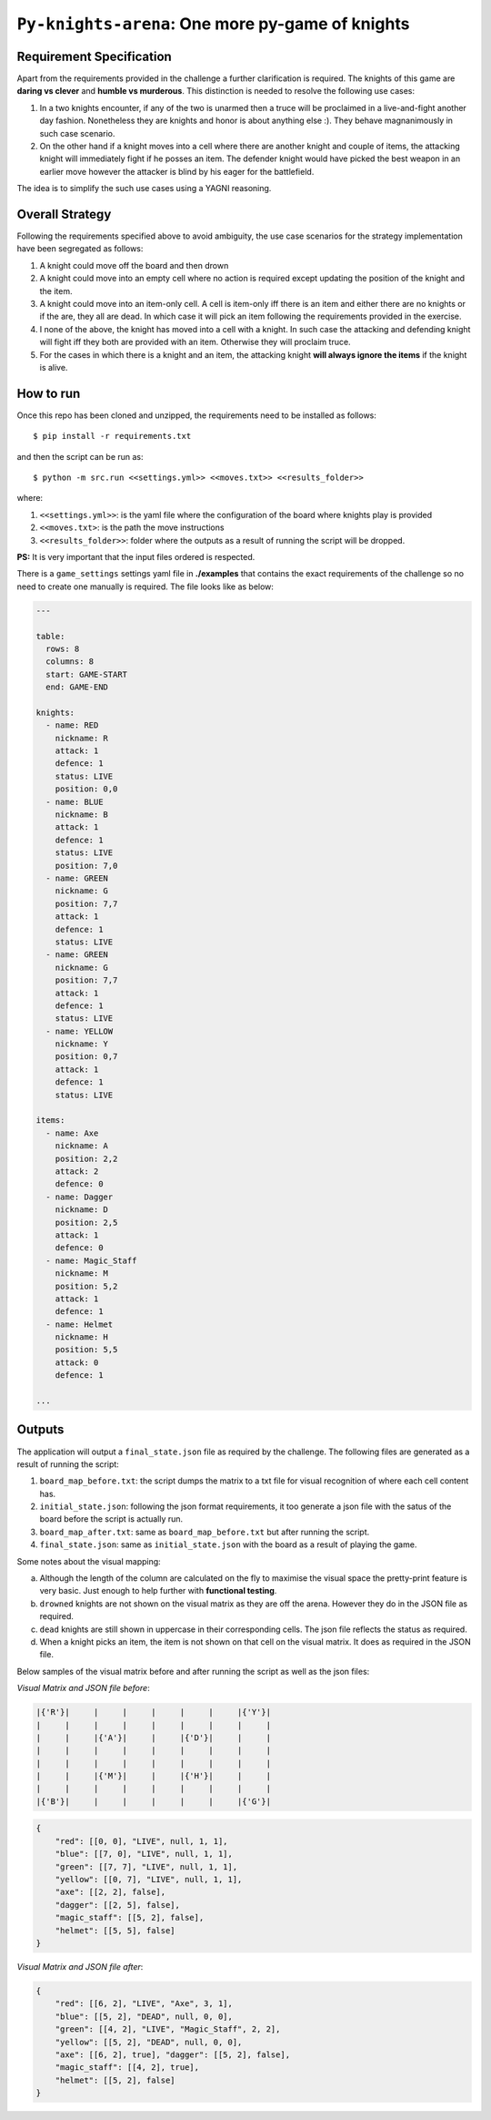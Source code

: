 ==================================================
``Py-knights-arena``: One more py-game of knights
==================================================

.. image:: https://img.shields.io/badge/coverage-97%25-brightgreen.svg
    :target: #


Requirement Specification
=========================

Apart from the requirements provided in the challenge a further clarification is required. The knights of this game
are **daring vs clever** and **humble vs murderous**. This distinction is needed to resolve the following use cases:

1.  In a two knights encounter, if any of the two is unarmed then a truce will be proclaimed in a live-and-fight
    another day fashion. Nonetheless they are knights and honor is about anything else :). They behave magnanimously
    in such case scenario.
2.  On the other hand if a knight moves into a cell where there are another knight and couple of items, the attacking
    knight will immediately fight if he posses an item. The defender knight would have picked the best weapon in an
    earlier move however the attacker is blind by his eager for the battlefield.

The idea is to simplify the such use cases using a YAGNI reasoning.

Overall Strategy
================
Following the requirements specified above to avoid ambiguity, the use case scenarios for the strategy implementation
have been segregated as follows:

1.  A knight could move off the board and then drown
2.  A knight could move into an empty cell where no action is required except updating the position of the knight and
    the item.
3.  A knight could move into an item-only cell. A cell is item-only iff there is an item and either there are no knights
    or if the are, they all are dead. In which case it will pick an item following the requirements provided in the
    exercise.
4.  I none of the above, the knight has moved into a cell with a knight. In such case the attacking and defending knight
    will fight iff they both are provided with an item. Otherwise they will proclaim truce.
5.  For the cases in which there is a knight and an item, the attacking knight **will always ignore the items** if
    the knight is alive.


How to run
===========

Once this repo has been cloned and unzipped, the requirements need to be installed as follows::

    $ pip install -r requirements.txt

and then the script can be run as::

    $ python -m src.run <<settings.yml>> <<moves.txt>> <<results_folder>>

where:

1.  ``<<settings.yml>>``: is the yaml file where the configuration of the board where knights play is provided
2.  ``<<moves.txt>``: is the path the move instructions
3.  ``<<results_folder>>``: folder where the outputs as a result of running the script will be dropped.

**PS:** It is very important that the input files ordered is respected.

There is a ``game_settings`` settings yaml file in **./examples** that contains the exact requirements of the challenge
so no need to create one manually is required. The file looks like as below:

.. code-block:: yaml

        ---

        table:
          rows: 8
          columns: 8
          start: GAME-START
          end: GAME-END

        knights:
          - name: RED
            nickname: R
            attack: 1
            defence: 1
            status: LIVE
            position: 0,0
          - name: BLUE
            nickname: B
            attack: 1
            defence: 1
            status: LIVE
            position: 7,0
          - name: GREEN
            nickname: G
            position: 7,7
            attack: 1
            defence: 1
            status: LIVE
          - name: GREEN
            nickname: G
            position: 7,7
            attack: 1
            defence: 1
            status: LIVE
          - name: YELLOW
            nickname: Y
            position: 0,7
            attack: 1
            defence: 1
            status: LIVE

        items:
          - name: Axe
            nickname: A
            position: 2,2
            attack: 2
            defence: 0
          - name: Dagger
            nickname: D
            position: 2,5
            attack: 1
            defence: 0
          - name: Magic_Staff
            nickname: M
            position: 5,2
            attack: 1
            defence: 1
          - name: Helmet
            nickname: H
            position: 5,5
            attack: 0
            defence: 1

        ...


Outputs
=======
The application will output a ``final_state.json`` file as required by the challenge. The following files are generated
as a result of running the script:

1.  ``board_map_before.txt``: the script dumps the matrix to a txt file for visual recognition of where each cell
    content has.
2.  ``initial_state.json``: following the json format requirements, it too generate a json file with the satus of the
    board before the script is actually run.
3.  ``board_map_after.txt``: same as ``board_map_before.txt`` but after running the script.
4.  ``final_state.json``: same as ``initial_state.json`` with the board as a result of playing the game.

Some notes about the visual mapping:

a)  Although the length of the column are calculated on the fly to maximise the visual space the pretty-print feature
    is very basic. Just enough to help further with **functional testing**.
b)  ``drowned`` knights are not shown on the visual matrix as they are off the arena. However they do in the JSON file
    as required.
c)  ``dead`` knights are still shown in uppercase in their corresponding cells. The json file reflects the status as
    required.
d)  When a knight picks an item, the item is not shown on that cell on the visual matrix. It does as required in the
    JSON file.

Below samples of the visual matrix before and after running the script as well as the json files:

*Visual Matrix  and JSON file before*:

.. code-block:: bash

    |{'R'}|     |     |     |     |     |     |{'Y'}|
    |     |     |     |     |     |     |     |     |
    |     |     |{'A'}|     |     |{'D'}|     |     |
    |     |     |     |     |     |     |     |     |
    |     |     |     |     |     |     |     |     |
    |     |     |{'M'}|     |     |{'H'}|     |     |
    |     |     |     |     |     |     |     |     |
    |{'B'}|     |     |     |     |     |     |{'G'}|

.. code-block:: python

    {
        "red": [[0, 0], "LIVE", null, 1, 1],
        "blue": [[7, 0], "LIVE", null, 1, 1],
        "green": [[7, 7], "LIVE", null, 1, 1],
        "yellow": [[0, 7], "LIVE", null, 1, 1],
        "axe": [[2, 2], false],
        "dagger": [[2, 5], false],
        "magic_staff": [[5, 2], false],
        "helmet": [[5, 5], false]
    }

*Visual Matrix and JSON file after*:

.. image:: docs/images/matrix_after.png
    :alt: Matrix after running the script
    :target: #


.. code-block:: python


    {
        "red": [[6, 2], "LIVE", "Axe", 3, 1],
        "blue": [[5, 2], "DEAD", null, 0, 0],
        "green": [[4, 2], "LIVE", "Magic_Staff", 2, 2],
        "yellow": [[5, 2], "DEAD", null, 0, 0],
        "axe": [[6, 2], true], "dagger": [[5, 2], false],
        "magic_staff": [[4, 2], true],
        "helmet": [[5, 2], false]
    }